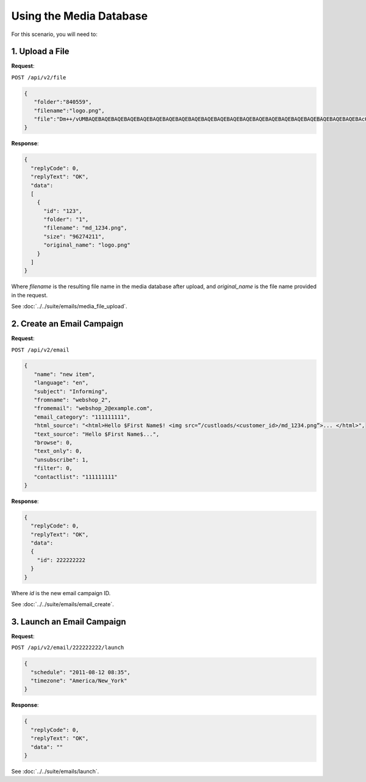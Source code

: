 Using the Media Database
========================

For this scenario, you will need to:

1. Upload a File
----------------

**Request**:

``POST /api/v2/file``

.. code-block:: json

   {
      "folder":"840559",
      "filename":"logo.png",
      "file":"Dm++/vUMBAQEBAQEBAQEBAQEBAQEBAQEBAQEBAQEBAQEBAQEBAQEBAQEBAQEBAQEBAQEBAQEBAQEBAQEBAQEBAQEBAQEBAcO/w4Dvv70RCO+/veKCrO+/veKCrAMBIgRAQ==..."
   }

**Response**:

.. code-block:: json

   {
     "replyCode": 0,
     "replyText": "OK",
     "data":
     [
       {
         "id": "123",
         "folder": "1",
         "filename": "md_1234.png",
         "size": "96274211",
         "original_name": "logo.png"
       }
     ]
   }

Where *filename* is the resulting file name in the media database after upload, and *original_name* is the file name
provided in the request.

See :doc:`../../suite/emails/media_file_upload`.

2. Create an Email Campaign
---------------------------

**Request**:

``POST /api/v2/email``

.. code-block:: json

   {
      "name": "new item",
      "language": "en",
      "subject": "Informing",
      "fromname": "webshop_2",
      "fromemail": "webshop_2@example.com",
      "email_category": "111111111",
      "html_source": "<html>Hello $First Name$! <img src=”/custloads/<customer_id>/md_1234.png”>... </html>",
      "text_source": "Hello $First Name$...",
      "browse": 0,
      "text_only": 0,
      "unsubscribe": 1,
      "filter": 0,
      "contactlist": "111111111"
   }

**Response**:

.. code-block:: json

   {
     "replyCode": 0,
     "replyText": "OK",
     "data":
     {
       "id": 222222222
     }
   }

Where *id* is the new email campaign ID.

See :doc:`../../suite/emails/email_create`.

3. Launch an Email Campaign
---------------------------

**Request**:

``POST /api/v2/email/222222222/launch``

.. code-block:: json

   {
     "schedule": "2011-08-12 08:35",
     "timezone": "America/New_York"
   }


**Response**:

.. code-block:: json

   {
     "replyCode": 0,
     "replyText": "OK",
     "data": ""
   }

See :doc:`../../suite/emails/launch`.
